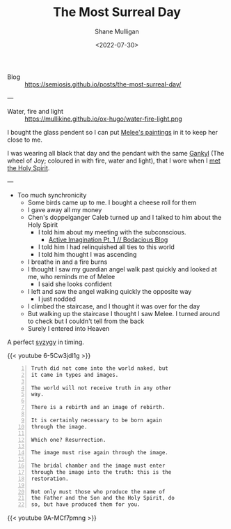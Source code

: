 #+HUGO_BASE_DIR: /home/shane/var/smulliga/source/git/frottage/frottage-hugo
#+HUGO_SECTION: ./portfolio

#+TITLE: The Most Surreal Day
#+DATE: <2022-07-30>
#+AUTHOR: Shane Mulligan
#+KEYWORDS: dalle
# #+hugo_custom_front_matter: :image "img/portfolio/corrupted-multiverse.jpg"
#+hugo_custom_front_matter: :image "https://github.com/frottage/dall-e-2-generations/raw/master/melee-jacobs-staircase/DALL·E 2022-07-30 20.48.54 - A red-haired angel descends the golden Jacob's ladder staircase and looks at me. We walk past each other. Digital art.jpg"
#+hugo_custom_front_matter: :weight 10 

+ Blog :: https://semiosis.github.io/posts/the-most-surreal-day/

---

+ Water, fire and light :: https://mullikine.github.io/ox-hugo/water-fire-light.png

I bought the glass pendent so I can put [[https://mullikine.github.io/posts/describing-melee-s-paintings-with-alephalpha/][Melee's paintings]] in it to keep her close to me.

I was wearing all black that day and the pendant with the same [[https://mullikine.github.io/posts/astral-projection-pt-2/][Gankyl]] (The wheel of Joy; coloured in with fire, water and light), that I wore when I [[https://mullikine.github.io/posts/astral-projection-pt-2/][met the Holy Spirit]].

---

- Too much synchronicity
  - Some birds came up to me. I bought a cheese roll for them
  - I gave away all my money
  - Chen's doppelganger Caleb turned up and I talked to him about the Holy Spirit
    - I told him about my meeting with the subconscious.
      - [[https://mullikine.github.io/posts/active-imagination-pt-1/][Active Imagination Pt. 1 // Bodacious Blog]]
    - I told him I had relinquished all ties to this world
    - I told him thought I was ascending
  - I breathe in and a fire burns
  - I thought I saw my guardian angel walk past quickly and looked at me, who reminds me of Melee
    - I said she looks confident
  - I left and saw the angel walking quickly the opposite way
    - I just nodded
  - I climbed the staircase, and I thought it was over for the day
  - But walking up the staircase I thought I saw Melee. I turned around to check but I couldn't tell from the back
  - Surely I entered into Heaven

A perfect [[https://en.wikipedia.org/wiki/Aeon_(Gnosticism)][syzygy]] in timing.

{{< youtube 6-5Cw3jdl1g >}}

#+BEGIN_SRC text -n :async :results verbatim code
  Truth did not come into the world naked, but
  it came in types and images.

  The world will not receive truth in any other
  way.

  There is a rebirth and an image of rebirth.

  It is certainly necessary to be born again
  through the image.

  Which one? Resurrection.

  The image must rise again through the image.

  The bridal chamber and the image must enter
  through the image into the truth: this is the
  restoration.

  Not only must those who produce the name of
  the Father and the Son and the Holy Spirit, do
  so, but have produced them for you.
#+END_SRC

[[https://github.com/frottage/dall-e-2-generations/raw/master/melee-jacobs-staircase/DALL·E 2022-07-30 20.48.54 - A red-haired angel descends the golden Jacob's ladder staircase and looks at me. We walk past each other. Digital art.jpg]]
[[https://github.com/frottage/dall-e-2-generations/raw/master/melee-jacobs-staircase/DALL·E 2022-07-30 20.48.59 - A red-haired angel descends the golden Jacob's ladder staircase and looks at me. We walk past each other. Digital art.jpg]]
[[https://github.com/frottage/dall-e-2-generations/raw/master/melee-jacobs-staircase/DALL·E 2022-07-30 20.49.04 - A red-haired angel descends the golden Jacob's ladder staircase and looks at me. We walk past each other. Digital art.jpg]]
[[https://github.com/frottage/dall-e-2-generations/raw/master/melee-jacobs-staircase/DALL·E 2022-07-30 20.49.11 - A red-haired angel descends the golden Jacob's ladder staircase and looks at me. We walk past each other. Digital art.jpg]]
[[https://github.com/frottage/dall-e-2-generations/raw/master/melee-jacobs-staircase/DALL·E 2022-07-30 20.50.46 - A red-haired angel descends the golden Jacob's ladder staircase smiling at me. We walk past each other. Digital art.jpg]]
[[https://github.com/frottage/dall-e-2-generations/raw/master/melee-jacobs-staircase/DALL·E 2022-07-30 20.51.01 - A red-haired angel descends the golden Jacob's ladder staircase smiling at me. We walk past each other. Digital art.jpg]]
[[https://github.com/frottage/dall-e-2-generations/raw/master/melee-jacobs-staircase/DALL·E 2022-07-30 20.51.34 - A red-haired angel descends the golden Jacob's ladder staircase smiling at me. We walk past each other. Digital art.jpg]]
[[https://github.com/frottage/dall-e-2-generations/raw/master/melee-jacobs-staircase/DALL·E 2022-07-30 20.51.37 - A red-haired angel descends the golden Jacob's ladder staircase smiling at me. We walk past each other. Digital art.jpg]]
[[https://github.com/frottage/dall-e-2-generations/raw/master/melee-jacobs-staircase/DALL·E 2022-07-30 20.52.27 - A red-haired angel descends the golden Jacob's ladder staircase smiling at me. We walk past each other. Digital art.jpg]]
[[https://github.com/frottage/dall-e-2-generations/raw/master/melee-jacobs-staircase/DALL·E 2022-07-30 20.52.31 - A red-haired angel descends the golden Jacob's ladder staircase smiling at me. We walk past each other. Digital art.jpg]]

{{< youtube 9A-MCf7pmng >}}
